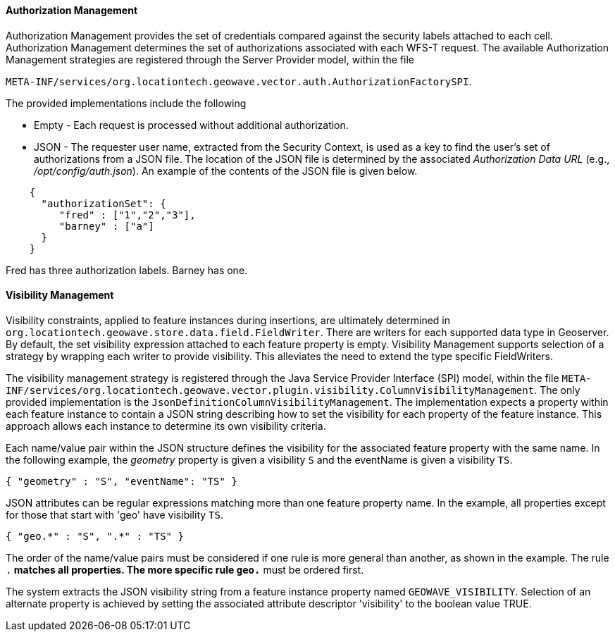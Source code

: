 [geoserver-management]
<<<
[geoserver-authorization-management]
==== Authorization Management

Authorization Management provides the set of credentials compared against the security labels attached to each cell. Authorization Management determines the set of authorizations associated with each WFS-T request. The available Authorization Management strategies are registered through the Server Provider model, within the file

`META-INF/services/org.locationtech.geowave.vector.auth.AuthorizationFactorySPI`.

The provided implementations include the following

* Empty - Each request is processed without additional authorization.
* JSON - The requester user name, extracted from the Security Context, is used as a key to find the user's set of authorizations from a JSON file. The location of the JSON file is determined by the associated _Authorization Data URL_ (e.g., _/opt/config/auth.json_). An example of the contents of the JSON file is given below.

[source, json]
----
    {
      "authorizationSet": {
         "fred" : ["1","2","3"],
         "barney" : ["a"]
      }
    }
----

Fred has three authorization labels. Barney has one.

[geoserver-visibility-management]
==== Visibility Management

Visibility constraints, applied to feature instances during insertions, are ultimately determined in `org.locationtech.geowave.store.data.field.FieldWriter`. There are writers for each supported data type in Geoserver. By default, the set visibility expression attached to each feature property is empty. Visibility Management supports selection of a strategy by wrapping each writer to provide visibility. This alleviates the need to extend the type specific FieldWriters.

The visibility management strategy is registered through the Java Service Provider Interface (SPI) model, within the file `META-INF/services/org.locationtech.geowave.vector.plugin.visibility.ColumnVisibilityManagement`. The only provided implementation is the `JsonDefinitionColumnVisibilityManagement`. The implementation expects a property within each feature instance to contain a JSON string describing how to set the visibility for each property of the feature instance. This approach allows each instance to determine its own visibility criteria.

Each name/value pair within the JSON structure defines the visibility for the associated feature property with the same name. In the following example, the _geometry_ property is given a visibility `S` and the eventName is given a visibility `TS`.

[source, json]
----
{ "geometry" : "S", "eventName": "TS" }
----

JSON attributes can be regular expressions matching more than one feature property name. In the example, all properties except for those that start with 'geo' have visibility `TS`.

[source, json]
----
{ "geo.*" : "S", ".*" : "TS" }
----

The order of the name/value pairs must be considered if one rule is more general than another, as shown in the example. The rule `.*` matches all properties. The more specific rule `geo.*` must be ordered first.

The system extracts the JSON visibility string from a feature instance property named `GEOWAVE_VISIBILITY`. Selection of an alternate property is achieved by setting the associated attribute descriptor 'visibility' to the boolean value TRUE.

